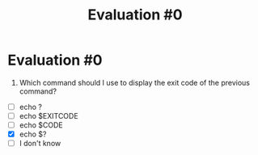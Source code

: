 #+title: Evaluation #0
* Evaluation #0

0. Which command should I use to display the exit code of the previous command?

- [ ] echo ?
- [ ] echo $EXITCODE
- [ ] echo $CODE
- [X] echo $?
- [ ] I don't know 
